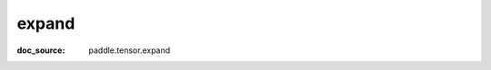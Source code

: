 .. _cn_api_paddle_cn_expand:

expand
-------------------------------
:doc_source: paddle.tensor.expand


